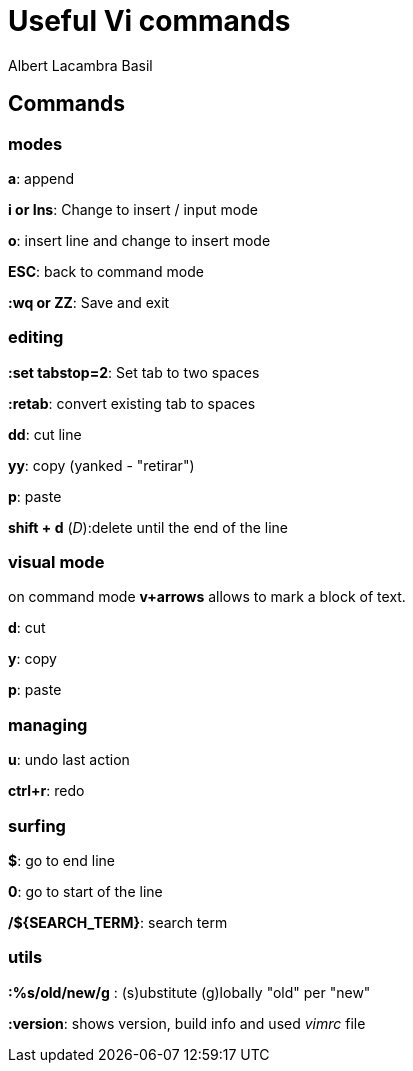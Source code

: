 = Useful Vi commands 
Albert Lacambra Basil 
:jbake-title: Useful Vi commands 
:description:  
:jbake-date: 2020-02-28 
:jbake-type: post 
:jbake-status: published 
:jbake-tags: linux, commands-and-tools 
:doc-id: useful-vi-commands 

== Commands

=== modes

*a*: append

*i or Ins*: Change to insert / input mode

*o*: insert line and change to insert mode

*ESC*: back to command mode

*:wq or ZZ*: Save and exit

=== editing

*:set tabstop=2*: Set tab to two spaces

*:retab*: convert existing tab to spaces

*dd*: cut line

*yy*: copy (yanked - "retirar")

*p*: paste

*shift + d* (_D_):delete until the end of the line


=== visual mode

on command mode *v+arrows* allows to mark a block of text.

*d*: cut

*y*: copy

*p*: paste

=== managing

*u*: undo last action

*ctrl+r*: redo


=== surfing


*$*: go to end line

*0*: go to start of the line

*/${SEARCH_TERM}*: search term

=== utils

*:%s/old/new/g* : (s)ubstitute (g)lobally "old" per "new"

*:version*: shows version, build info and used _vimrc_ file